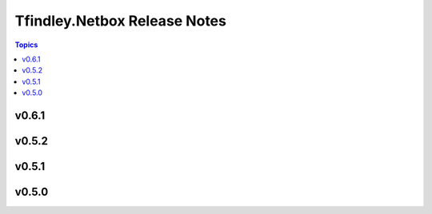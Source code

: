 =============================
Tfindley.Netbox Release Notes
=============================

.. contents:: Topics

v0.6.1
======

v0.5.2
======

v0.5.1
======

v0.5.0
======

